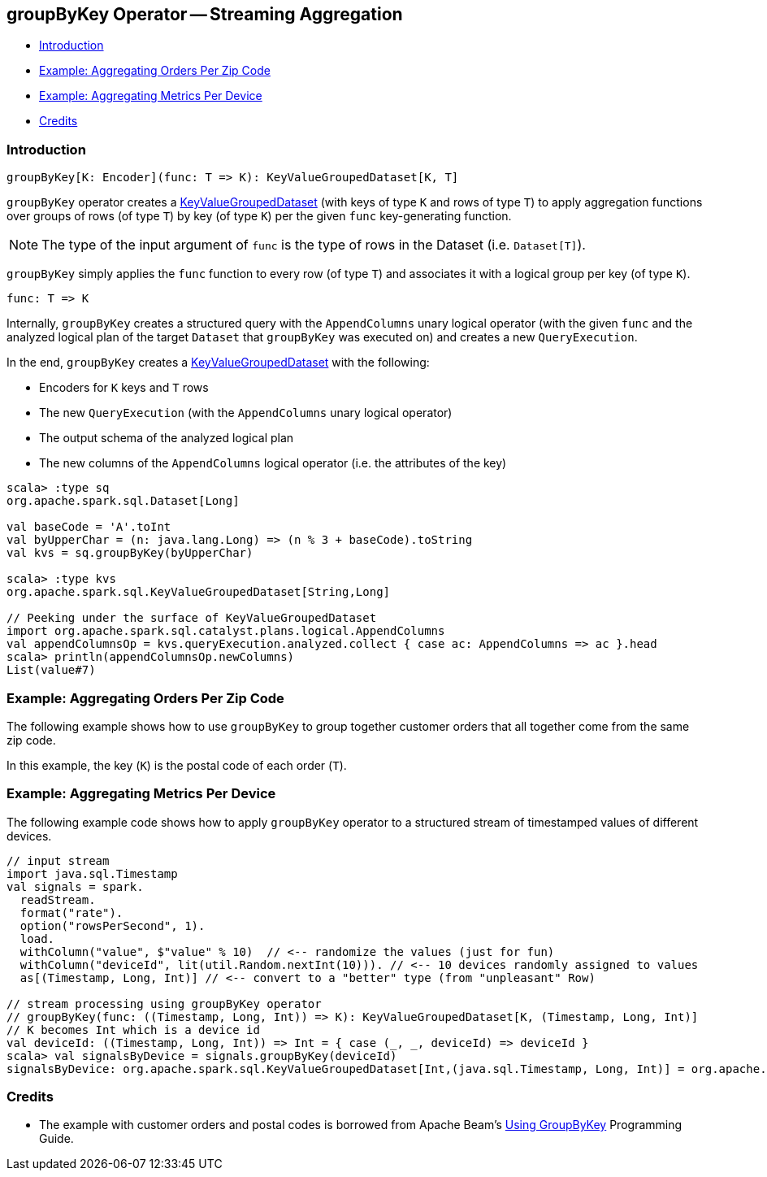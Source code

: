== [[groupByKey]] groupByKey Operator -- Streaming Aggregation

* <<introduction, Introduction>>
* <<example-aggregating-orders-per-zip-code, Example: Aggregating Orders Per Zip Code>>
* <<example-aggregating-metrics-per-device, Example: Aggregating Metrics Per Device>>
* <<credits, Credits>>

=== [[introduction]] Introduction

[source, scala]
----
groupByKey[K: Encoder](func: T => K): KeyValueGroupedDataset[K, T]
----

`groupByKey` operator creates a <<spark-sql-streaming-KeyValueGroupedDataset.adoc#, KeyValueGroupedDataset>> (with keys of type `K` and rows of type `T`) to apply aggregation functions over groups of rows (of type `T`) by key (of type `K`) per the given `func` key-generating function.

NOTE: The type of the input argument of `func` is the type of rows in the Dataset (i.e. `Dataset[T]`).

`groupByKey` simply applies the `func` function to every row (of type `T`) and associates it with a logical group per key (of type `K`).

[source, scala]
----
func: T => K
----

Internally, `groupByKey` creates a structured query with the `AppendColumns` unary logical operator (with the given `func` and the analyzed logical plan of the target `Dataset` that `groupByKey` was executed on) and creates a new `QueryExecution`.

In the end, `groupByKey` creates a <<spark-sql-streaming-KeyValueGroupedDataset.adoc#, KeyValueGroupedDataset>> with the following:

* Encoders for `K` keys and `T` rows

* The new `QueryExecution` (with the `AppendColumns` unary logical operator)

* The output schema of the analyzed logical plan

* The new columns of the `AppendColumns` logical operator (i.e. the attributes of the key)

[source, scala]
----
scala> :type sq
org.apache.spark.sql.Dataset[Long]

val baseCode = 'A'.toInt
val byUpperChar = (n: java.lang.Long) => (n % 3 + baseCode).toString
val kvs = sq.groupByKey(byUpperChar)

scala> :type kvs
org.apache.spark.sql.KeyValueGroupedDataset[String,Long]

// Peeking under the surface of KeyValueGroupedDataset
import org.apache.spark.sql.catalyst.plans.logical.AppendColumns
val appendColumnsOp = kvs.queryExecution.analyzed.collect { case ac: AppendColumns => ac }.head
scala> println(appendColumnsOp.newColumns)
List(value#7)
----

=== [[example-aggregating-orders-per-zip-code]] Example: Aggregating Orders Per Zip Code

The following example shows how to use `groupByKey` to group together customer orders that all together come from the same zip code.

In this example, the key (`K`) is the postal code of each order (`T`).

=== [[example-aggregating-metrics-per-device]] Example: Aggregating Metrics Per Device

The following example code shows how to apply `groupByKey` operator to a structured stream of timestamped values of different devices.

[source, scala]
----
// input stream
import java.sql.Timestamp
val signals = spark.
  readStream.
  format("rate").
  option("rowsPerSecond", 1).
  load.
  withColumn("value", $"value" % 10)  // <-- randomize the values (just for fun)
  withColumn("deviceId", lit(util.Random.nextInt(10))). // <-- 10 devices randomly assigned to values
  as[(Timestamp, Long, Int)] // <-- convert to a "better" type (from "unpleasant" Row)

// stream processing using groupByKey operator
// groupByKey(func: ((Timestamp, Long, Int)) => K): KeyValueGroupedDataset[K, (Timestamp, Long, Int)]
// K becomes Int which is a device id
val deviceId: ((Timestamp, Long, Int)) => Int = { case (_, _, deviceId) => deviceId }
scala> val signalsByDevice = signals.groupByKey(deviceId)
signalsByDevice: org.apache.spark.sql.KeyValueGroupedDataset[Int,(java.sql.Timestamp, Long, Int)] = org.apache.spark.sql.KeyValueGroupedDataset@19d40bc6
----

=== [[credits]] Credits

* The example with customer orders and postal codes is borrowed from Apache Beam's https://beam.apache.org/documentation/programming-guide/#transforms-gbk[Using GroupByKey] Programming Guide.
